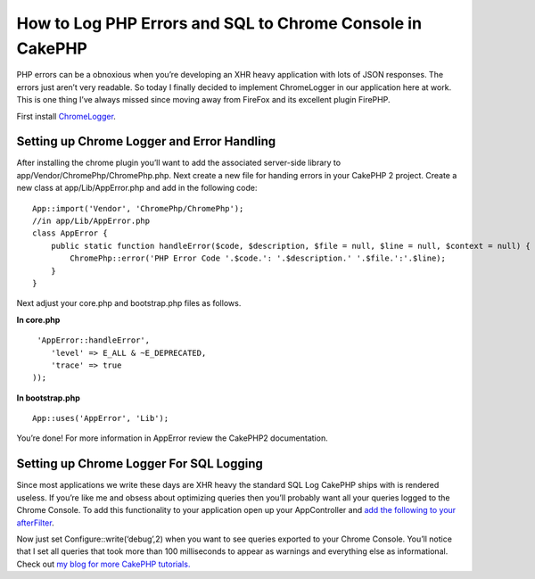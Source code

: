 How to Log PHP Errors and SQL to Chrome Console in CakePHP
==========================================================

PHP errors can be a obnoxious when you’re developing an XHR heavy
application with lots of JSON responses. The errors just aren’t very
readable. So today I finally decided to implement ChromeLogger in our
application here at work. This is one thing I’ve always missed since
moving away from FireFox and its excellent plugin FirePHP.

First install `ChromeLogger`_.


Setting up Chrome Logger and Error Handling
```````````````````````````````````````````

After installing the chrome plugin you’ll want to add the associated
server-side library to app/Vendor/ChromePhp/ChromePhp.php. Next create
a new file for handing errors in your CakePHP 2 project. Create a new
class at app/Lib/AppError.php and add in the following code:

::

    
    App::import('Vendor', 'ChromePhp/ChromePhp');
    //in app/Lib/AppError.php
    class AppError {
        public static function handleError($code, $description, $file = null, $line = null, $context = null) {
            ChromePhp::error('PHP Error Code '.$code.': '.$description.' '.$file.':'.$line);
        }
    }

Next adjust your core.php and bootstrap.php files as follows.

**In core.php**

::

    
     'AppError::handleError',
        'level' => E_ALL & ~E_DEPRECATED,
        'trace' => true
    ));

**In bootstrap.php**

::

    
    App::uses('AppError', 'Lib');

You’re done! For more information in AppError review the CakePHP2
documentation.


Setting up Chrome Logger For SQL Logging
````````````````````````````````````````

Since most applications we write these days are XHR heavy the standard
SQL Log CakePHP ships with is rendered useless. If you’re like me and
obsess about optimizing queries then you’ll probably want all your
queries logged to the Chrome Console. To add this functionality to
your application open up your AppController and `add the following to
your afterFilter`_.

Now just set Configure::write(‘debug’,2) when you want to see queries
exported to your Chrome Console. You’ll notice that I set all queries
that took more than 100 milliseconds to appear as warnings and
everything else as informational. Check out `my blog for more CakePHP
tutorials.`_


.. _ChromeLogger: http://craig.is/writing/chrome-logger
.. _add the following to your afterFilter: https://gist.github.com/cnizzdotcom/5707745
.. _my blog for more CakePHP tutorials.: http://blog.cnizz.com/2013/05/07/how-to-log-php-errors-and-sql-to-chrome-console-in-cakephp/

.. author:: systematical
.. categories:: articles, tutorials
.. tags:: errorhandler,sql log,chrome,chromelogger,Tutorials

